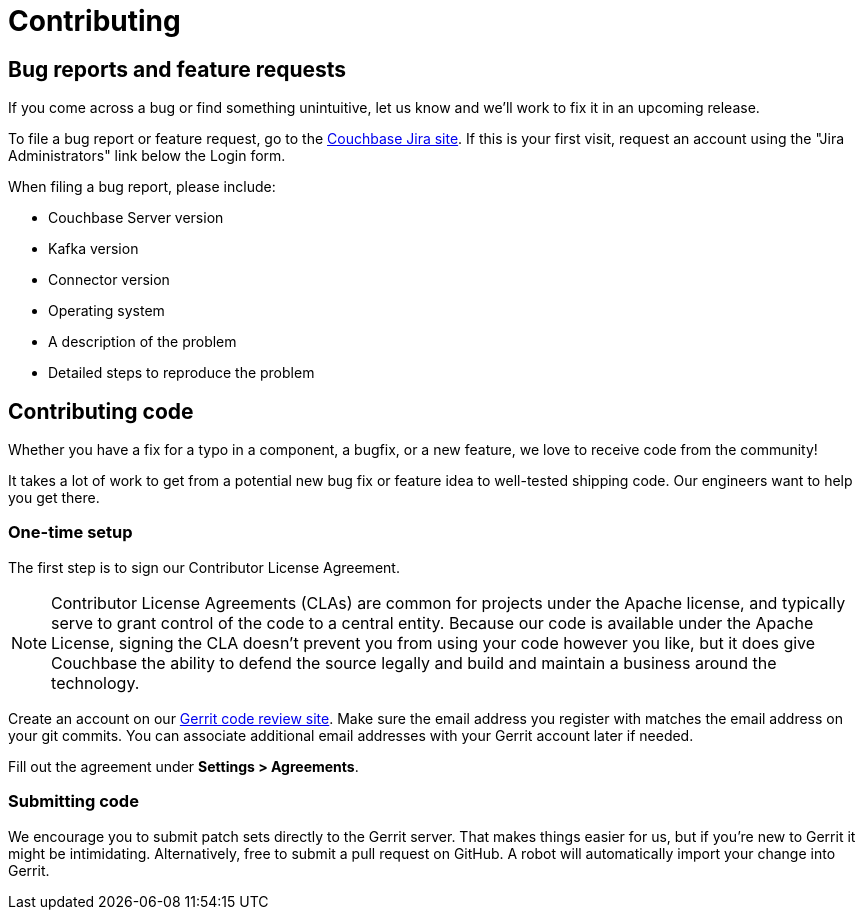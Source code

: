 = Contributing

== Bug reports and feature requests

If you come across a bug or find something unintuitive, let us know and we’ll work to fix it in an upcoming release.

To file a bug report or feature request, go to the https://issues.couchbase.com[Couchbase Jira site].
If this is your first visit, request an account using the "Jira Administrators" link below the Login form.

When filing a bug report, please include:

* Couchbase Server version
* Kafka version
* Connector version
* Operating system
* A description of the problem
* Detailed steps to reproduce the problem

== Contributing code

Whether you have a fix for a typo in a component, a bugfix, or a new feature, we love to receive code from the community!

It takes a lot of work to get from a potential new bug fix or feature idea to well-tested shipping code.
Our engineers want to help you get there.

=== One-time setup
The first step is to sign our Contributor License Agreement.

NOTE: Contributor License Agreements (CLAs) are common for projects under the Apache license, and typically serve to grant control of the code to a central entity.
Because our code is available under the Apache License, signing the CLA doesn’t prevent you from using your code however you like, but it does give Couchbase the ability to defend the source legally and build and maintain a business around the technology.

Create an account on our https://review.couchbase.org/[Gerrit code review site].
Make sure the email address you register with matches the email address on your git commits.
You can associate additional email addresses with your Gerrit account later if needed.

Fill out the agreement under **Settings > Agreements**.

=== Submitting code

We encourage you to submit patch sets directly to the Gerrit server.
That makes things easier for us, but if you're new to Gerrit it might be intimidating.
Alternatively, free to submit a pull request on GitHub.
A robot will automatically import your change into Gerrit.
